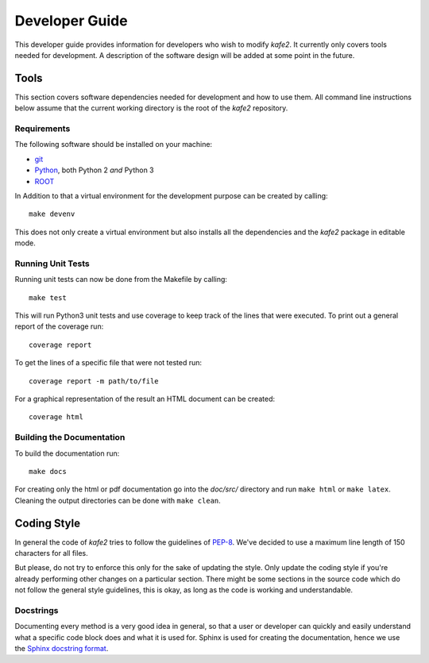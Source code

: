 .. meta::
   :description lang=en: kafe2 - a Python-package for fitting parametric
                         models to several types of data with
   :robots: index, follow

.. role:: python(code)

.. _developer_guide:

***************
Developer Guide
***************

This developer guide provides information for developers who wish to modify *kafe2*.
It currently only covers tools needed for development.
A description of the software design will be added at some point in the future.

Tools
=====

This section covers software dependencies needed for development and how to use them.
All command line instructions below assume that the current working directory is the root of the
*kafe2* repository.

Requirements
------------

The following software should be installed on your machine:

* `git <https://git-scm.com/>`_
* `Python <https://www.python.org/>`_, both Python 2 *and* Python 3
* `ROOT <https://root.cern.ch/>`_

In Addition to that a virtual environment for the development purpose can be created by calling::

  make devenv

This does not only create a virtual environment but also installs all the dependencies and
the *kafe2* package in editable mode.

Running Unit Tests
------------------

Running unit tests can now be done from the Makefile by calling::

    make test

This will run Python3 unit tests and use coverage to keep track of the lines that were executed.
To print out a general report of the coverage run::

    coverage report

To get the lines of a specific file that were not tested run::

    coverage report -m path/to/file

For a graphical representation of the result an HTML document can be created::

    coverage html

Building the Documentation
--------------------------

To build the documentation run::

    make docs

For creating only the html or pdf documentation go into the *doc/src/*
directory and run ``make html`` or ``make latex``.
Cleaning the output directories can be done with ``make clean``.

Coding Style
============

In general the code of *kafe2* tries to follow the guidelines of
`PEP-8 <https://www.python.org/dev/peps/pep-0008/>`_.
We've decided to use a maximum line length of 150 characters for all files.

But please, do not try to enforce this only for the sake of updating the style.
Only update the coding style if you're already performing other changes on a particular section.
There might be some sections in the source code which do not follow the general style guidelines,
this is okay, as long as the code is working and understandable.

Docstrings
----------

Documenting every method is a very good idea in general, so that a user or developer can quickly
and easily understand what a specific code block does and what it is used for.
Sphinx is used for creating the documentation, hence we use the
`Sphinx docstring format <https://sphinx-rtd-tutorial.readthedocs.io/en/latest/docstrings.html>`_.
